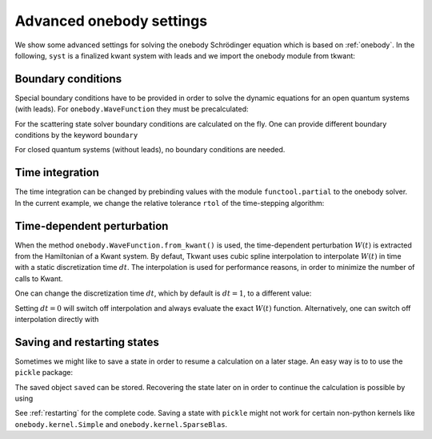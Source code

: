 .. _onebody_advanced:

Advanced onebody settings
=========================

.. jupyter-execute::
    :hide-code:

    from cmath import exp
    from math import cos, sqrt, pi
    import numpy as np
    import matplotlib
    from matplotlib import pyplot as plt
    import kwant
    import tkwant

    def onsite_potential(site, time):
        return 1

    def create_system(L):

        # system building
        lat = kwant.lattice.square(a=1, norbs=1)
        syst = kwant.Builder()

        # central scattering region
        syst[(lat(x, 0) for x in range(L))] = 1
        syst[lat.neighbors()] = -1
        # time dependent onsite-potential V(t) at leftmost site
        syst[lat(0, 0)] = onsite_potential

        # add leads
        sym = kwant.TranslationalSymmetry((-1, 0))
        lead_left = kwant.Builder(sym)
        lead_left[lat(0, 0)] = 1
        lead_left[lat.neighbors()] = -1
        syst.attach_lead(lead_left)
        syst.attach_lead(lead_left.reversed())

        return syst

    syst = create_system(5).finalized()


We show some advanced settings for solving the onebody Schrödinger equation
which is based on :ref:`onebody`.
In the following, ``syst`` is a finalized kwant system with leads
and we import the onebody module from tkwant:

.. jupyter-execute::

    from tkwant import onebody


Boundary conditions
~~~~~~~~~~~~~~~~~~~

Special boundary conditions have to be provided in
order to solve the dynamic equations for an open quantum systems (with leads).
For ``onebody.WaveFunction`` they must be precalculated:

.. jupyter-execute::

    boundaries = [tkwant.leads.SimpleBoundary(tmax=500)] * len(syst.leads)
    scattering_states = kwant.wave_function(syst, energy=1, params={'time':0})
    lead, mode = 0, 0
    psi_st = scattering_states(lead)[mode]
    psi = onebody.WaveFunction.from_kwant(syst, psi_st, boundaries=boundaries, energy=1.)

For the scattering state solver boundary conditions are calculated on the fly.
One can provide different boundary conditions by the keyword ``boundary``


.. jupyter-execute::

    boundaries = [tkwant.leads.SimpleBoundary(tmax=500)] * len(syst.leads)
    psi = onebody.ScatteringStates(syst, energy=1, lead=0, boundaries=boundaries)[mode]

For closed quantum systems (without leads), no boundary conditions are needed.

.. seealso::
    A tutorial on boundary conditions is given in :ref:`boundary`.
    An example script which shows alternative boundary conditions is given in :ref:`alternative_boundary_conditions`.


Time integration
~~~~~~~~~~~~~~~~

The time integration can be changed by prebinding values with the module
``functool.partial`` to the onebody solver. In the current example, we
change the relative tolerance ``rtol`` of the time-stepping algorithm:

.. jupyter-execute::

    import functools as ft
    solver_type = ft.partial(tkwant.onebody.solvers.default, rtol=1E-5)
    psi = onebody.WaveFunction.from_kwant(syst=syst, boundaries=boundaries,
                                          psi_init=psi_st, energy=1.,
                                          solver_type=solver_type)

Time-dependent perturbation
~~~~~~~~~~~~~~~~~~~~~~~~~~~

When the method ``onebody.WaveFunction.from_kwant()`` is used,
the time-dependent perturbation :math:`W(t)` is extracted from the Hamiltonian
of a Kwant system. By defaut, Tkwant uses cubic spline interpolation to interpolate
:math:`W(t)` in time with a static discretization time :math:`dt`.
The interpolation is used for performance reasons,
in order to minimize the number of calls to Kwant.

One can change the discretization time :math:`dt`, which by default is 
:math:`dt = 1`, to a different value:

.. jupyter-execute::

    import functools as ft
    perturbation_type = ft.partial(tkwant.onebody.kernels.PerturbationInterpolator, dt=0.5)
    psi = onebody.WaveFunction.from_kwant(syst=syst, psi_init=psi_st, energy=1.,
                                          boundaries=boundaries,
                                          perturbation_type=perturbation_type)

Setting :math:`dt = 0` will switch off interpolation and always evaluate the exact :math:`W(t)` function.
Alternatively, one can switch off interpolation directly with

.. jupyter-execute::

    psi = onebody.WaveFunction.from_kwant(syst=syst, psi_init=psi_st, energy=1.,
                                          boundaries=boundaries,
                                          perturbation_type=tkwant.onebody.kernels.PerturbationExtractor)

Saving and restarting states
~~~~~~~~~~~~~~~~~~~~~~~~~~~~

Sometimes we might like to save a state in order to resume a calculation
on a later stage. An easy way is to to use the ``pickle`` package:

.. jupyter-execute::

    import pickle
    saved = pickle.dumps(psi)

The saved object ``saved`` can be stored.
Recovering the state later on in order to continue the
calculation is possible by using

.. jupyter-execute::

    new_psi = pickle.loads(saved)

See :ref:`restarting` for the complete code.
Saving a state with ``pickle`` might not work for certain non-python kernels like
``onebody.kernel.Simple`` and ``onebody.kernel.SparseBlas``.

.. seealso::
    An example script showing the restarting of states is given in :ref:`restarting`.
